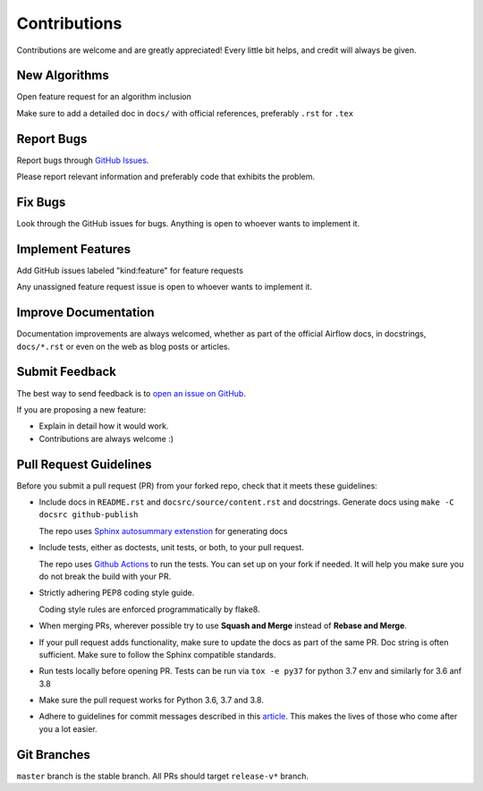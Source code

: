 Contributions
#############

Contributions are welcome and are greatly appreciated! Every little bit helps,
and credit will always be given.

New Algorithms
--------------
Open feature request for an algorithm inclusion

Make sure to add a detailed doc in ``docs/`` with official references, preferably ``.rst`` for ``.tex``

Report Bugs
-----------

Report bugs through `GitHub Issues <https://github.com/mek97/reoptimization-algorithms/issues/>`__.

Please report relevant information and preferably code that exhibits the problem.

Fix Bugs
--------

Look through the GitHub issues for bugs. Anything is open to whoever wants to implement it.

Implement Features
------------------
Add GitHub issues labeled "kind:feature" for feature requests

Any unassigned feature request issue is open to whoever wants to implement it.

Improve Documentation
---------------------

Documentation improvements are always welcomed, whether as part of the official
Airflow docs, in docstrings, ``docs/*.rst`` or even on the web as blog posts or
articles.

Submit Feedback
---------------

The best way to send feedback is to `open an issue on GitHub <https://github.com/mek97/reoptimization-algorithms/issues>`__.

If you are proposing a new feature:

-   Explain in detail how it would work.
-   Contributions are always welcome :)


Pull Request Guidelines
-----------------------

Before you submit a pull request (PR) from your forked repo, check that it meets
these guidelines:

-   Include docs in ``README.rst`` and ``docsrc/source/content.rst`` and docstrings.
    Generate docs using ``make -C docsrc github-publish``

    The repo uses `Sphinx autosummary extenstion <https://www.sphinx-doc.org/en/master/usage/extensions/autosummary.html>`__ for generating docs

-   Include tests, either as doctests, unit tests, or both, to your pull
    request.

    The repo uses `Github Actions <https://help.github.com/en/actions>`__ to
    run the tests. You can set up on your fork if needed. It will help you make sure you do not
    break the build with your PR.

-   Strictly adhering PEP8 coding style guide.

    Coding style rules are enforced programmatically by flake8.

-   When merging PRs, wherever possible try to use **Squash and Merge** instead of **Rebase and Merge**.

-   If your pull request adds functionality, make sure to update the docs as part
    of the same PR. Doc string is often sufficient. Make sure to follow the
    Sphinx compatible standards.

-   Run tests locally before opening PR. Tests can be run via ``tox -e py37`` for python 3.7 env and similarly for 3.6 anf 3.8

-   Make sure the pull request works for Python 3.6, 3.7 and 3.8.

-   Adhere to guidelines for commit messages described in this `article <http://chris.beams.io/posts/git-commit/>`__.
    This makes the lives of those who come after you a lot easier.

Git Branches
------------

``master`` branch is the stable branch. All PRs should target ``release-v*`` branch.

